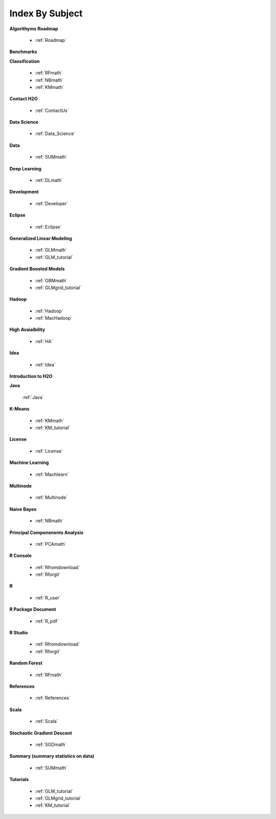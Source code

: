.. _Subject_Index:

Index By Subject
=================

**Algorithyms Roadmap**

  * :ref:`Roadmap`

**Benchmarks**


**Classification**


  * :ref:`RFmath`
  * :ref:`NBmath`
  * :ref:`KMmath`

**Contact H2O**

  * :ref:`ContactUs`

**Data Science** 

   * :ref:`Data_Science`

**Data**
 
  * :ref:`SUMmath`

**Deep Learning**

  * :ref:`DLmath`

**Development**

  * :ref:`Developer`

**Eclipse**

  * :ref:`Eclipse`

**Generalized Linear Modeling**

  * :ref:`GLMmath`
  * :ref:`GLM_tutorial`

**Gradient Boosted Models**

  * :ref:`GBMmath`
  * :ref:`GLMgrid_tutorial`

**Hadoop**

  * :ref:`Hadoop`
  * :ref:`MacHadoop`

**High Avaialbility**

  * :ref:`HA`

**Idea**

  * :ref:`Idea`

**Introduction to H2O**

**Java**

  :ref:`Java`

**K-Means**

 * :ref:`KMmath`
 * :ref:`KM_tutorial`

**License**

 * :ref:`License`

**Machine Learning**

  * :ref:`Machlearn`

**Multinode**

  * :ref:`Multinode`

**Naive Bayes**

  * :ref:`NBmath`

**Principal Componenents Analysis**
  
  * :ref:`PCAmath`

**R Console** 
  
  * :ref:`Rfromdownload`
  * :ref:`Rforgit`


**R**

  * :ref:`R_user`

**R Package Document**

  * :ref:`R_pdf`

**R Studio**
   
   * :ref:`Rfromdownload`
   * :ref:`Rforgit`

**Random Forest** 
  
  * :ref:`RFmath`

**References**

  * :ref:`References`

**Scala**

  * :ref:`Scala`

**Stochastic Gradient Descent** 

  * :ref:`SGDmath`

**Summary (summary statistics on data)**

  * :ref:`SUMmath`

**Tutorials**

  * :ref:`GLM_tutorial`
  * :ref:`GLMgrid_tutorial`
  * :ref:`KM_tutorial`
 
 
